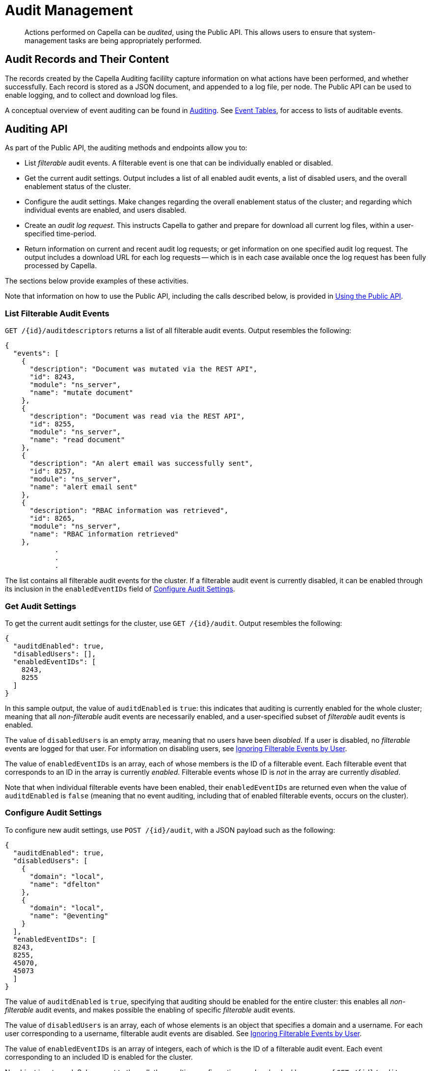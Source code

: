 = Audit Management
:description: pass:q[Actions performed on Capella can be _audited_, using the Public API. \
This allows users to ensure that system-management tasks are being appropriately performed.]

[abstract]
{description}

== Audit Records and Their Content

The records created by the Capella Auditing facililty capture information on what actions have been performed, and whether successfully.
Each record is stored as a JSON document, and appended to a log file, per node.
The Public API can be used to enable logging, and to collect and download log files.

A conceptual overview of event auditing can be found in xref:security:auditing.adoc[Auditing].
See xref:security:auditing.adoc#event_tables[Event Tables], for access to lists of auditable events.

== Auditing API

As part of the Public API, the auditing methods and endpoints allow you to:

* List _filterable_ audit events.
A filterable event is one that can be individually enabled or disabled.

* Get the current audit settings.
Output includes a list of all enabled audit events, a list of disabled users, and the overall enablement status of the cluster.

* Configure the audit settings.
Make changes regarding the overall enablement status of the cluster; and regarding which individual events are enabled, and users disabled.

* Create an _audit log request_.
This instructs Capella to gather and prepare for download all current log files, within a user-specified time-period.

* Return information on current and recent audit log requests; or get information on one specified audit log request.
The output includes a download URL for each log requests -- which is in each case available once the log request has been fully processed by Capella.

The sections below provide examples of these activities.

Note that information on how to use the Public API, including the calls described below, is provided in xref:public-api-guide:using-cloud-public-api.adoc[Using the Public API].

=== List Filterable Audit Events

`GET /{id}/auditdescriptors` returns a list of all filterable audit events.
Output resembles the following:

[source,json]
----
{
  "events": [
    {
      "description": "Document was mutated via the REST API",
      "id": 8243,
      "module": "ns_server",
      "name": "mutate document"
    },
    {
      "description": "Document was read via the REST API",
      "id": 8255,
      "module": "ns_server",
      "name": "read document"
    },
    {
      "description": "An alert email was successfully sent",
      "id": 8257,
      "module": "ns_server",
      "name": "alert email sent"
    },
    {
      "description": "RBAC information was retrieved",
      "id": 8265,
      "module": "ns_server",
      "name": "RBAC information retrieved"
    },
            .
            .
            .
----

The list contains all filterable audit events for the cluster.
If a filterable audit event is currently disabled, it can be enabled through its inclusion in the `enabledEventIDs` field of
xref:security:audit-management.adoc#configure-audit-settings[Configure Audit Settings].

[#get-audit-settings]
=== Get Audit Settings

To get the current audit settings for the cluster, use `GET /{id}/audit`.
Output resembles the following:

[source,json]
----
{
  "auditdEnabled": true,
  "disabledUsers": [],
  "enabledEventIDs": [
    8243,
    8255
  ]
}
----

In this sample output, the value of `auditdEnabled` is `true`: this indicates that auditing is currently enabled for the whole cluster; meaning that all _non-filterable_ audit events are necessarily enabled, and a user-specified subset of _filterable_ audit events is enabled.

The value of `disabledUsers` is an empty array, meaning that no users have been _disabled_.
If a user is disabled, no _filterable_ events are logged for that user.
For information on disabling users, see xref:security:auditing.adoc#ignoring-events-by-user[Ignoring Filterable Events by User].

The value of `enabledEventIDs` is an array, each of whose members is the ID of a filterable event.
Each filterable event that corresponds to an ID in the array is currently _enabled_.
Filterable events whose ID is _not_ in the array are currently _disabled_.

Note that when individual filterable events have been enabled, their `enabledEventIDs` are returned even when the value of `auditdEnabled` is `false` (meaning that no event auditing, including that of enabled filterable events, occurs on the cluster).

[#configure-audit-settings]
=== Configure Audit Settings

To configure new audit settings, use `POST /{id}/audit`, with a JSON payload such as the following:

[source,json]
----
{
  "auditdEnabled": true,
  "disabledUsers": [
    {
      "domain": "local",
      "name": "dfelton"
    },
    {
      "domain": "local",
      "name": "@eventing"
    }
  ],
  "enabledEventIDs": [
  8243,
  8255,
  45070,
  45073
  ]
}
----

The value of `auditdEnabled` is `true`, specifying that auditing should be enabled for the entire cluster: this enables all _non-filterable_ audit events, and makes possible the enabling of specific _filterable_ audit events.

The value of `disabledUsers` is an array, each of whose elements is an object that specifies a domain and a username.
For each user corresponding to a username, filterable audit events are disabled.
See xref:security:auditing.adoc#ignoring-events-by-user[Ignoring Filterable Events by User].

The value of `enabledEventIDs` is an array of integers, each of which is the ID of a filterable audit event.
Each event corresponding to an included ID is enabled for the cluster.

No object is returned.
Subsequent to the call, the resulting configuration can be checked by means of `GET /{id}/audit`.

=== Create an Audit Log Request

After auditing has been enabled for the cluster, resulting log files can be gathered and prepared for download.
This can be specified with `POST /{id}/auditlogs`, using a JSON payload such as the following:

[source,json]
----
{
  "start": "2022-09-04T00:56:07.000Z",
  "end": "2022-09-05T04:56:07.000Z"
}
----

The value for `start` and `end` must in each case be a timestamp in _RFC3339_ format.
The specified `end` should be later than the specified `start`.
For additional requirements, see xref:security:auditing.adoc#limitations[Limitations on Export Requests].

Log files for the specified time-period are thus requested to be collected and prepared for download.
The returned value includes a download ID, which can be referenced in a subsequent Get Audit Log Request call.
For example:

[source,json]
----
{
  "downloadID": "6af54d75-e620-489b-9ef7-4eaca3918292"
}
----

=== Get an Audit Log Request

Once an audit log request has been created, using `POST /{id}/auditlogs`, its status can be retrieved by means of `GET /{id}/auditlogs/{downloadId}`.
The `downloadId` must be one previously returned by `POST /{id}/auditlogs`, as the value of the `downloadID` parameter.

The information returned for the specified request includes the time of the request's creation, the start and end times of the period for which records are required, a download URL for retrieval of a compressed file that contains the log files, and the progress-status of the request. When progress-status is `ready`, the compressed file can be manually downloaded, using the download URL.
For example:

[source,json]
----
{
  "createdAt": "2022-09-02T11:23:59.540639163Z",
  "downloadID": "7c218c08-817c-4762-9cb7-f2b5e5e2b945",
  "downloadURL": "https://cb-audit-logs-2b7461b5-13bd-4e0e-a2e6-2b78bd36506b.s3.amazonaws.com/export/cluster-audit-logs-d77c12c9-f9e1-4216-8b25-809af9c7969f-from-2022-08-04T04%3A56%3A07Z-to-2022-09-03T04%3A56%3A07Z.tar.gz?X-Amz-Algorithm=AWS4-HMAC-SHA256&X-Amz-Credential=ASIAT277BFQVKR654SI6%2F20220902%2Fus-east-1%2Fs3%2Faws4_request&X-Amz-Date=20220902T112403Z&X-Amz-Expires=259200&X-Amz-Security-Token=FwoGZXIvYXdzEBUaDHV1g27xow58PJdAkiK3AQvUFlrkTffQ4JtVJOu6ZqlFg5KDLb17yTebOjGjXPKWotCuOHM4Ri%2B2GK2YB6LdvuNkH9Gsr9bzKr99zYXN9%2FNlMuaWTqLiiPEidGiISiI6JzqjNmutibO3WqvJpMaBzmYFZDSnIENpyKTmV4HsBs7izJwQnd5DQkE%2FpHGtZZm3SZGO%2Bnb%2B5GYENil58I5D%2BWXPTSgQTw57x3XFQmzEVCC746Xyo1%2Bg%2BxqpoyxVc4%2BacWT9BGIMxyjPz8eYBjItHPPiDre5gZCtXKPvpNnxlXfCTg1qJhJ2xDWKVRbNSdt2ajk9fb%2F2InzImqkn&X-Amz-SignedHeaders=host&X-Amz-Signature=27f74d72ad0cedad453a88b32b11dfb17b488d970a2394d57e34e810a162a71d",
  "end": "2022-09-03T04:56:07Z",
  "expiration": "2022-09-05T11:24:03.16516322Z",
  "start": "2022-08-04T04:56:07Z",
  "status": "ready"
}
----

=== List Audit Log Requests

`GET /{id}/auditlogs` returns a list of all audit log export requests.
The list starts with the most recent request.

The information returned for each request includes the time of the request's creation, the start and end times of the period for which records are required, a download URL for retrieval of a compressed file that contains the log files, and the progress-status of the request.

A single element from the list is exemplified below.
Note that this return value could also be obtained with `GET /{id}/auditlogs/{downloadId}`, specifying `ad1b3e21-b405-4060-90a8-64d635c067a7` as the `downloadId`.

[source,json]
----
"data": [
    {
      "createdAt": "2022-09-01T10:26:56.260601214Z",
      "downloadID": "ad1b3e21-b405-4060-90a8-64d635c067a7",
      "from": "2022-08-20T07:52:44.377Z",
      "status": "in-progress",
      "to": "2022-09-01T07:52:44.377Z"
    },
    {
      "createdAt": "2022-09-01T07:57:06.353848169Z",
      "downloadID": "2570363d-8507-45eb-baa5-6f1455e90087",
      "downloadURL": "https://cb-audit-logs-2b7461b5-13bd-4e0e-a2e6-2b78bd36506b.s3.amazonaws.com/export/audit-logs-cluster-d77c12c9-f9e1-
4216-8b25-809af9c7969f-from-2022-08-25%2007%3A52%3A44.377%20%2B0000%20UTC-to-2022-09-01%2007%3A52%3A44.377%20%2B0000%20UTC.tar.gz?X-Amz-Algorithm=AWS4-HMAC-SHA256&X-Amz-Credential=ASIAT277BFQVNSHQ7DGF%2F20220901%2Fus-east-1%2Fs3%2Faws4_request&X-Amz-Date=20220901T080237Z&X-Amz-Expires=259200&X-Amz-Security-Token=FwoGZXIvYXdzEPn%2F%2F%2F%2F%2F%2F%2F%2F%2F%2FwEaDPgEtnGwoad3DrmxZiK3AX%2BHmZ9Wqd34xPuUqNhOWTy3y4Enmqz68W8tPx%2FDkT3a03KO1i1r9C4CEVEmiQKwr%2B27Lh2qkDjBKy8aO2SEHz4CAEB%2BXy9dy6xkhUtKNeboWytBJC64qsw0mjUHFbrY3Fyps4fNlylpFA6wpKWtft7CLe0zmhgIxVSL%2FovRnqk2E8oym7Xl3xsJu%2BDvV17Lfo%2FOenw3HFtpxfI35o%2BmlMTNKQExsZcyhUC0uS3yXGkWhlpGL0aLzyidzsGYBjItKYZ8u7w4uDQTz2zacpVMMZMn5uyfuAgMpsqZXKtwiIX5zcok%2BSsBSxtt7%2Bqc&X-Amz-SignedHeaders=host&X-Amz-Signature=c4adf8876af37ed892fa5c9ab5572d513bc35c92820aaf796808a5eb659e1a71",
      "expiration": "2022-09-04T08:02:37.572401479Z",
      "from": "2022-08-25T07:52:44.377Z",
      "status": "ready",
      "to": "2022-09-01T07:52:44.377Z"
    },
----

In the above output, the `status` is still `in-progress`.
When `status` is `ready`, the compressed file can be manually downloaded, using the download URL that is the value of `downloadURL`.
